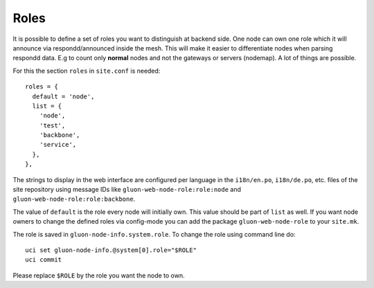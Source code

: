 Roles
=====

It is possible to define a set of roles you want to distinguish at backend side. One node can own one
role which it will announce via respondd/announced inside the mesh. This will make it easier to differentiate
nodes when parsing respondd data. E.g to count only **normal** nodes and not the gateways
or servers (nodemap). A lot of things are possible.

For this the section ``roles`` in ``site.conf`` is needed::

  roles = {
    default = 'node',
    list = {
      'node',
      'test',
      'backbone',
      'service',
    },
  },

The strings to display in the web interface are configured per language in the
``i18n/en.po``, ``i18n/de.po``, etc. files of the site repository using message IDs like
``gluon-web-node-role:role:node`` and ``gluon-web-node-role:role:backbone``.

The value of ``default`` is the role every node will initially own. This value should be part of ``list`` as well.
If you want node owners to change the defined roles via config-mode you can add the package
``gluon-web-node-role`` to your ``site.mk``.

The role is saved in ``gluon-node-info.system.role``. To change the role using command line do::

  uci set gluon-node-info.@system[0].role="$ROLE"
  uci commit

Please replace ``$ROLE`` by the role you want the node to own.
